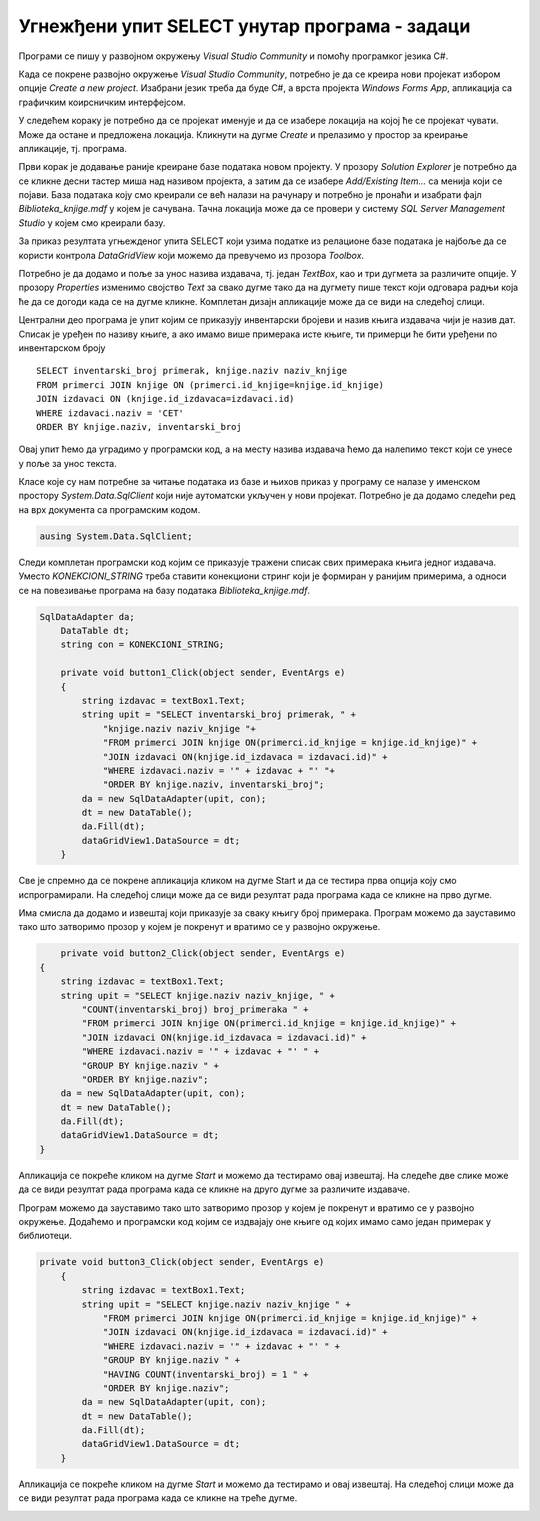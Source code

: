 Угнежђени упит SELECT унутар програма - задаци
==============================================

.. suggestionnote::

    Вратимо се на пример да библиотека жели да провери колико има примeрака књига једног издавача да би размотрили да ли да набављају још књига тог издавача. За сваки примерак је пожељно да се види и која је књига у питању да би се размотрило могуће додатно набављање и појединих наслова овог издавача који се већ налазе у библиотеци. Потребно је написати програм којим ћемо добити овај извештај. 

Програми се пишу у развојном окружењу *Visual Studio Community* и помоћу програмког језика C#.  

Када се покрене развојно окружење *Visual Studio Community*, потребно је да се креира нови пројекат избором опције *Create a new project*. Изабрани језик треба да буде С#, а врста пројекта *Windows Forms App*, апликација са графичким коирсничким интерфејсом. 

У следећем кораку је потребно да се пројекат именује и да се изабере локација на којој ће се пројекат чувати. Може да остане и предложена локација. Кликнути на дугме *Create* и прелазимо у простор за креирање апликације, тј. програма. 

Први корак је додавање раније креиране базе података новом пројекту. У прозору *Solution Explorer* је потребно да се кликне десни тастер миша над називом пројекта, а затим да се изабере *Add/Existing Item...* са менија који се појави. База података коју смо креирали се већ налази на рачунару и потребно је пронаћи и изабрати фајл *Biblioteka_knjige.mdf* у којем је сачувана. Тачна локација може да се провери у систему *SQL Server Management Studio* у којем смо креирали базу. 

.. image:: ../../_images/slika_35a.jpg
    :width: 780
    :align: center

За приказ резултата угњежденог упита SELECT који узима податке из релационе базе података је најбоље да се користи контрола *DataGridView* који можемо да превучемо из прозора *Toolbox*.

Потребно је да додамо и поље за унос назива издавача, тј. један *TextBox*, као и три дугмета за различите опције. У прозору *Properties* изменимо својство *Text* за свако дугме тако да на дугмету пише текст који одговара радњи која ће да се догоди када се на дугме кликне. Комплетан дизајн апликације може да се види на следећој слици. 

.. image:: ../../_images/slika_36a.jpg
    :width: 780
    :align: center

Централни део програма је упит којим се приказују инвентарски бројеви и назив књига издавача чији је назив дат. Списак је уређен по називу књиге, а ако имамо више примерака исте књиге, ти примерци ће бити уређени по инвентарском броју

::

    SELECT inventarski_broj primerak, knjige.naziv naziv_knjige
    FROM primerci JOIN knjige ON (primerci.id_knjige=knjige.id_knjige)
    JOIN izdavaci ON (knjige.id_izdavaca=izdavaci.id)
    WHERE izdavaci.naziv = 'CET'
    ORDER BY knjige.naziv, inventarski_broj

Овај упит ћемо да уградимо у програмски код, а на месту назива издавача ћемо да налепимо текст који се унесе у поље за унос текста. 

Класе које су нам потребне за читање података из базе и њихов приказ у програму се налазе у именском простору *System.Data.SqlClient* који није аутоматски укључен у нови пројекат. Потребно је да додамо следећи ред на врх документа са програмским кодом. 

.. code-block:: Csharp

    ausing System.Data.SqlClient;

Следи комплетан програмски код којим се приказује тражени списак свих примерака књига једног издавача. Уместо *KONEKCIONI_STRING* треба ставити конекциони стринг који је формиран у ранијим примерима, а односи се на повезивање програма на базу података *Biblioteka_knjige.mdf*. 

.. code-block:: Csharp

    SqlDataAdapter da;
        DataTable dt;
        string con = KONEKCIONI_STRING;

        private void button1_Click(object sender, EventArgs e)
        {
            string izdavac = textBox1.Text;
            string upit = "SELECT inventarski_broj primerak, " +
                "knjige.naziv naziv_knjige "+
                "FROM primerci JOIN knjige ON(primerci.id_knjige = knjige.id_knjige)" +
                "JOIN izdavaci ON(knjige.id_izdavaca = izdavaci.id)" +
                "WHERE izdavaci.naziv = '" + izdavac + "' "+
                "ORDER BY knjige.naziv, inventarski_broj";
            da = new SqlDataAdapter(upit, con);
            dt = new DataTable();
            da.Fill(dt);
            dataGridView1.DataSource = dt;
        }

Све је спремно да се покрене апликација кликом на дугме Start и да се тестира прва опција коју смо испрограмирали. На следећој слици може да се види резултат рада програма када се кликне на прво дугме. 

.. image:: ../../_images/slika_36b.jpg
    :width: 780
    :align: center

Има смисла да додамо и извештај који приказује за сваку књигу број примерака. Програм можемо да зауставимо тако што затворимо прозор у којем је покренут и вратимо се у развојно окружење.

.. code-block:: Csharp

            private void button2_Click(object sender, EventArgs e)
        {
            string izdavac = textBox1.Text;
            string upit = "SELECT knjige.naziv naziv_knjige, " +
                "COUNT(inventarski_broj) broj_primeraka " +
                "FROM primerci JOIN knjige ON(primerci.id_knjige = knjige.id_knjige)" +
                "JOIN izdavaci ON(knjige.id_izdavaca = izdavaci.id)" +
                "WHERE izdavaci.naziv = '" + izdavac + "' " +
                "GROUP BY knjige.naziv " +
                "ORDER BY knjige.naziv";
            da = new SqlDataAdapter(upit, con);
            dt = new DataTable();
            da.Fill(dt);
            dataGridView1.DataSource = dt;
        }

Апликација се покреће кликом на дугме *Start* и можемо да тестирамо овај извештај. На следеће две слике може да се види резултат рада програма када се кликне на друго дугме за различите издаваче. 

.. image:: ../../_images/slika_36c.jpg
    :width: 780
    :align: center

.. image:: ../../_images/slika_36d.jpg
    :width: 780
    :align: center

Програм можемо да зауставимо тако што затворимо прозор у којем је покренут и вратимо се у развојно окружење. Додаћемо и програмски код којим се издвајају оне књиге од којих имамо само један примерак у библиотеци. 

.. code-block:: Csharp

    private void button3_Click(object sender, EventArgs e)
        {
            string izdavac = textBox1.Text;
            string upit = "SELECT knjige.naziv naziv_knjige " +
                "FROM primerci JOIN knjige ON(primerci.id_knjige = knjige.id_knjige)" +
                "JOIN izdavaci ON(knjige.id_izdavaca = izdavaci.id)" +
                "WHERE izdavaci.naziv = '" + izdavac + "' " +
                "GROUP BY knjige.naziv " +
                "HAVING COUNT(inventarski_broj) = 1 " +
                "ORDER BY knjige.naziv";
            da = new SqlDataAdapter(upit, con);
            dt = new DataTable();
            da.Fill(dt);
            dataGridView1.DataSource = dt;
        }

Апликација се покреће кликом на дугме *Start* и можемо да тестирамо и овај извештај. На следећој слици може да се види резултат рада програма када се кликне на треће дугме.

.. image:: ../../_images/slika_36e.jpg
    :width: 780
    :align: center